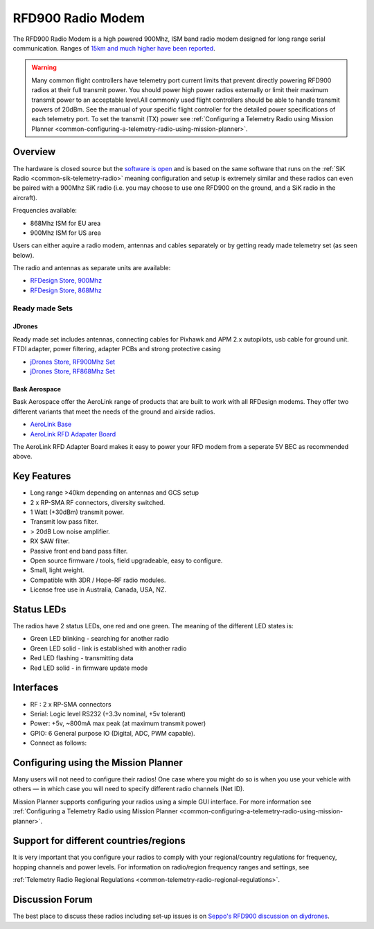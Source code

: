 .. _common-rfd900:

==================
RFD900 Radio Modem
==================

The RFD900 Radio Modem is a high powered 900Mhz, ISM band radio modem
designed for long range serial communication.  Ranges of `15km and much higher have been reported <http://www.edgeresearchlab.org/our-projects/edge4-16-feb-2013/rfd900/>`__.

.. warning::

   Many common flight controllers have telemetry port current limits that prevent directly powering RFD900 radios at their full transmit power. You should power high power radios externally or limit their maximum transmit power to an acceptable level.All commonly used flight controllers should be able to handle transmit powers of 20dBm.  See the manual of your specific flight controller for the detailed power specifications of each telemetry port. To set the transmit (TX) power see :ref:`Configuring a Telemetry Radio using Mission Planner <common-configuring-a-telemetry-radio-using-mission-planner>`.


.. image:: ../../../images/RFD900_telemetry_radio.jpg
    :target: ../_images/RFD900_telemetry_radio.jpg

Overview
========

The hardware is closed source but the `software is open <https://github.com/RFDesign/SiK>`__ and is based on the same
software that runs on the :ref:`SiK Radio <common-sik-telemetry-radio>`
meaning configuration and setup is extremely similar and these radios
can even be paired with a 900Mhz SiK radio (i.e. you may choose to use
one RFD900 on the ground, and a SiK radio in the aircraft).

Frequencies available:

-  868Mhz ISM for EU area
-  900Mhz ISM for US area

Users can either aquire a radio modem, antennas and
cables separately or by getting ready made telemetry set (as seen below).

The radio and antennas as separate units are available:

-  `RFDesign Store, 900Mhz <http://store.rfdesign.com.au/rfd-900p-modem/>`__
-  `RFDesign Store, 868Mhz <http://store.rfdesign.com.au/rfd-868-modem/>`__

Ready made Sets
---------------

JDrones
+++++++

.. image:: ../../../images/jDrones_RF900PlusSET_NoLogo.jpg
    :target: ../_images/jDrones_RF900PlusSET_NoLogo.jpg

Ready made set includes antennas, connecting cables for Pixhawk and APM
2.x autopilots, usb cable for ground unit. FTDI adapter, power
filtering, adapter PCBs and strong protective casing

-  `jDrones Store, RF900Mhz Set <http://store.jdrones.com/jD_RD900Plus_Telemetry_Bundle_p/rf900set02.htm>`__
-  `jDrones Store, RF868Mhz Set <http://store.jdrones.com/jD_RD868Plus_Telemetry_Bundle_p/rf868set02.htm>`__

Bask Aerospace
++++++++++++++
Bask Aerospace offer the AeroLink range of products that are built to work with all RFDesign modems.
They offer two different variants that meet the needs of the ground and airside radios.

-  `AeroLink Base <https://baskaerospace.com.au/store/telemetry/aerolink-base/>`__
-  `AeroLink RFD Adapater Board <https://baskaerospace.com.au/store/telemetry/aerolink-rfd-adapter-board/>`__

The AeroLink RFD Adapter Board makes it easy to power your RFD modem from a seperate 5V BEC as recommended above.

Key Features
============

-  Long range >40km depending on antennas and GCS setup
-  2 x RP-SMA RF connectors, diversity switched.
-  1 Watt (+30dBm) transmit power.
-  Transmit low pass filter.
-  > 20dB Low noise amplifier.
-  RX SAW filter.
-  Passive front end band pass filter.
-  Open source firmware / tools, field upgradeable, easy to configure.
-  Small, light weight.
-  Compatible with 3DR / Hope-RF radio modules.
-  License free use in Australia, Canada, USA, NZ.

Status LEDs
===========

The radios have 2 status LEDs, one red and one green. The meaning of the
different LED states is:

-  Green LED blinking - searching for another radio
-  Green LED solid - link is established with another radio
-  Red LED flashing - transmitting data
-  Red LED solid - in firmware update mode

Interfaces
==========

-  RF : 2 x RP-SMA connectors
-  Serial: Logic level RS232 (+3.3v nominal, +5v tolerant)
-  Power: +5v, ~800mA max peak (at maximum transmit power)
-  GPIO: 6 General purpose IO (Digital, ADC, PWM capable).
-  Connect as follows:

.. image:: ../../../images/RFD900_Physical_pins.jpg
    :target: ../_images/RFD900_Physical_pins.jpg

Configuring using the Mission Planner
=====================================

Many users will not need to configure their radios! One case where you
might do so is when you use your vehicle with others — in which case you
will need to specify different radio channels (Net ID).

Mission Planner supports configuring your radios using a simple GUI
interface. For more information see :ref:`Configuring a Telemetry Radio using Mission Planner <common-configuring-a-telemetry-radio-using-mission-planner>`.

Support for different countries/regions
=======================================

It is very important that you configure your radios to comply with your
regional/country regulations for frequency, hopping channels and power
levels. For information on radio/region frequency ranges and settings,
see

:ref:`Telemetry Radio Regional Regulations <common-telemetry-radio-regional-regulations>`.

Discussion Forum
================

The best place to discuss these radios including set-up issues is on
`Seppo's RFD900 discussion on diydrones <https://diydrones.com/forum/topics/rfd900-new-long-range-radio-modem>`__.
